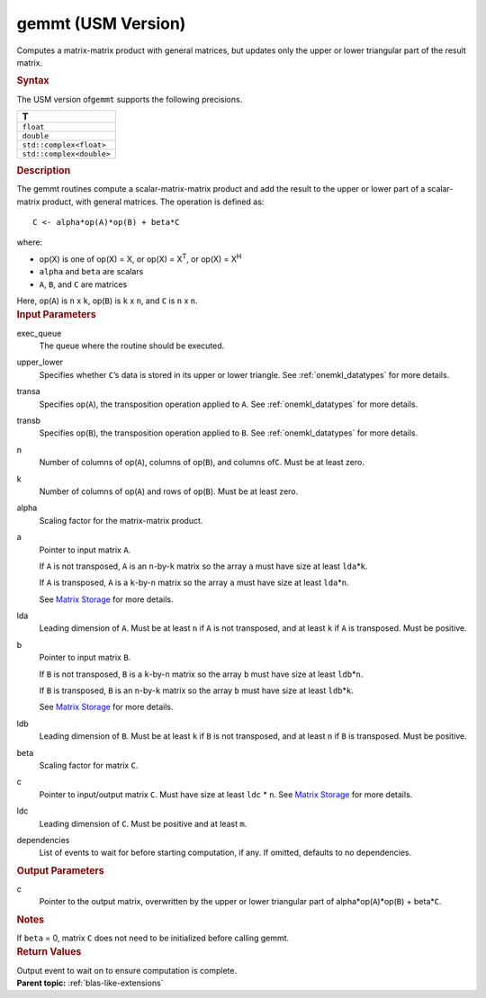 .. _gemmt-usm-version:

gemmt (USM Version)
===================


.. container::


   Computes a matrix-matrix product with general matrices, but updates
   only the upper or lower triangular part of the result matrix.


   .. container:: section
      :name: GUID-7885D940-FAC1-4F37-9E1C-A022DED99EBD


      .. rubric:: Syntax
         :name: syntax
         :class: sectiontitle


      .. container:: dlsyntaxpara


         .. cpp:function::  event gemmt(queue &exec_queue, uplo         upper_lower, transpose transa, transpose transb, std::int64_t         n, std::int64_t k, T alpha, const T\* a, std::int64_t lda,         const T\* b, std::int64_t ldb, T beta, T\* c, std::int64_t ldc,         const vector_class<event> &dependencies = {})

         The USM version of\ ``gemmt`` supports the following
         precisions.


         .. list-table:: 
            :header-rows: 1

            * -  T 
            * -  ``float`` 
            * -  ``double`` 
            * -  ``std::complex<float>`` 
            * -  ``std::complex<double>`` 




   .. container:: section
      :name: GUID-14237C95-6322-47A4-BC11-D3CDD2118C42


      .. rubric:: Description
         :name: description
         :class: sectiontitle


      The gemmt routines compute a scalar-matrix-matrix product and add
      the result to the upper or lower part of a scalar-matrix product,
      with general matrices. The operation is defined as:


      ::


         C <- alpha*op(A)*op(B) + beta*C 


      where:


      -  op(X) is one of op(X) = X, or op(X) = X\ :sup:`T`, or op(X) =
         X\ :sup:`H`


      -  ``alpha`` and ``beta`` are scalars


      -  ``A``, ``B``, and ``C`` are matrices


      Here, op(``A``) is ``n`` x ``k``, op(``B``) is ``k`` x ``n``, and
      ``C`` is ``n`` x ``n``.


   .. container:: section
      :name: GUID-863264A0-4CE9-495F-A617-102E46D7A41A


      .. rubric:: Input Parameters
         :name: input-parameters
         :class: sectiontitle


      exec_queue
         The queue where the routine should be executed.


      upper_lower
         Specifies whether ``C``\ ’s data is stored in its upper or
         lower triangle. See
         :ref:`onemkl_datatypes` for
         more details.


      transa
         Specifies op(``A``), the transposition operation applied to
         ``A``. See
         :ref:`onemkl_datatypes` for
         more details.


      transb
         Specifies op(``B``), the transposition operation applied to
         ``B``. See
         :ref:`onemkl_datatypes` for
         more details.


      n
         Number of columns of op(``A``), columns of op(``B``), and
         columns of\ ``C``. Must be at least zero.


      k
         Number of columns of op(``A``) and rows of op(``B``). Must be
         at least zero.


      alpha
         Scaling factor for the matrix-matrix product.


      a
         Pointer to input matrix ``A``.


         If ``A`` is not transposed, ``A`` is an ``n``-by-``k`` matrix
         so the array ``a`` must have size at least ``lda``\ \*\ ``k``.


         If ``A`` is transposed, ``A`` is a ``k``-by-``n`` matrix so the
         array ``a`` must have size at least ``lda``\ \*\ ``n``.


         See `Matrix
         Storage <../matrix-storage.html>`__ for
         more details.


      lda
         Leading dimension of ``A``. Must be at least ``n`` if ``A`` is
         not transposed, and at least ``k`` if ``A`` is transposed. Must
         be positive.


      b
         Pointer to input matrix ``B``.


         If ``B`` is not transposed, ``B`` is a ``k``-by-``n`` matrix so
         the array ``b`` must have size at least ``ldb``\ \*\ ``n``.


         If ``B`` is transposed, ``B`` is an ``n``-by-``k`` matrix so
         the array ``b`` must have size at least ``ldb``\ \*\ ``k``.


         See `Matrix
         Storage <../matrix-storage.html>`__ for
         more details.


      ldb
         Leading dimension of ``B``. Must be at least ``k`` if ``B`` is
         not transposed, and at least ``n`` if ``B`` is transposed. Must
         be positive.


      beta
         Scaling factor for matrix ``C``.


      c
         Pointer to input/output matrix ``C``. Must have size at least
         ``ldc`` \* ``n``. See `Matrix
         Storage <../matrix-storage.html>`__ for
         more details.


      ldc
         Leading dimension of ``C``. Must be positive and at least
         ``m``.


      dependencies
         List of events to wait for before starting computation, if any.
         If omitted, defaults to no dependencies.


   .. container:: section
      :name: GUID-1E4953E6-F7B1-4FEE-BA5A-8C4BD51DC700


      .. rubric:: Output Parameters
         :name: output-parameters
         :class: sectiontitle


      c
         Pointer to the output matrix, overwritten by the upper or lower
         triangular part of alpha\*op(``A``)*op(``B``) + beta\*\ ``C``.


   .. container:: section
      :name: GUID-AC72653A-4AC8-4B9D-B7A9-13A725AA19BF


      .. rubric:: Notes
         :name: notes
         :class: sectiontitle


      If ``beta`` = 0, matrix ``C`` does not need to be initialized
      before calling gemmt.


   .. container:: section
      :name: GUID-D6811C08-B6DC-4190-8ADE-9379FA306668


      .. rubric:: Return Values
         :name: return-values
         :class: sectiontitle


      Output event to wait on to ensure computation is complete.


.. container:: familylinks


   .. container:: parentlink


      **Parent topic:** :ref:`blas-like-extensions`
      


